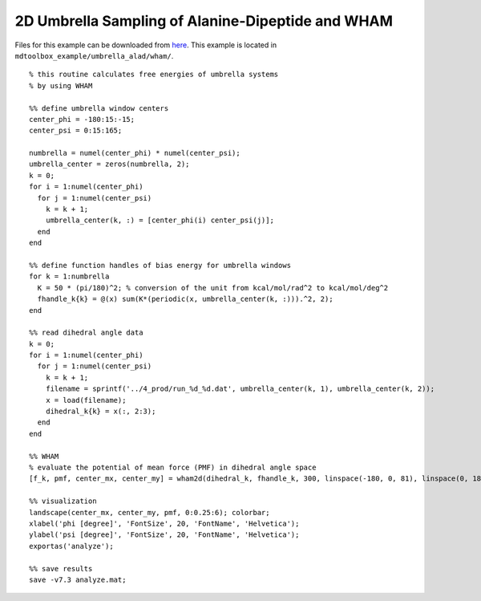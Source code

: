 .. alad_2D_umbrella_wham
.. highlight:: matlab

===========================================================================================
2D Umbrella Sampling of Alanine-Dipeptide and WHAM
===========================================================================================

Files for this example can be downloaded from `here <https://briefcase.riken.jp/public/bzXsQA0f2g7AXVIBSRRPbX0AkkO1ymuB7UkKJvj1QO52>`_.
This example is located in ``mdtoolbox_example/umbrella_alad/wham/``.

::
  
  % this routine calculates free energies of umbrella systems
  % by using WHAM
  
  %% define umbrella window centers
  center_phi = -180:15:-15;
  center_psi = 0:15:165;
  
  numbrella = numel(center_phi) * numel(center_psi);
  umbrella_center = zeros(numbrella, 2);
  k = 0;
  for i = 1:numel(center_phi)
    for j = 1:numel(center_psi)
      k = k + 1;
      umbrella_center(k, :) = [center_phi(i) center_psi(j)];
    end
  end
  
  %% define function handles of bias energy for umbrella windows
  for k = 1:numbrella
    K = 50 * (pi/180)^2; % conversion of the unit from kcal/mol/rad^2 to kcal/mol/deg^2
    fhandle_k{k} = @(x) sum(K*(periodic(x, umbrella_center(k, :))).^2, 2);
  end
  
  %% read dihedral angle data
  k = 0;
  for i = 1:numel(center_phi)
    for j = 1:numel(center_psi)
      k = k + 1;
      filename = sprintf('../4_prod/run_%d_%d.dat', umbrella_center(k, 1), umbrella_center(k, 2));
      x = load(filename);
      dihedral_k{k} = x(:, 2:3);
    end
  end
  
  %% WHAM
  % evaluate the potential of mean force (PMF) in dihedral angle space
  [f_k, pmf, center_mx, center_my] = wham2d(dihedral_k, fhandle_k, 300, linspace(-180, 0, 81), linspace(0, 180, 71));
  
  %% visualization
  landscape(center_mx, center_my, pmf, 0:0.25:6); colorbar;
  xlabel('phi [degree]', 'FontSize', 20, 'FontName', 'Helvetica');
  ylabel('psi [degree]', 'FontSize', 20, 'FontName', 'Helvetica');
  exportas('analyze');
  
  %% save results
  save -v7.3 analyze.mat;

.. image:: ./images/pmf_wham2d.png
   :width: 90 %
   :alt: pmf
   :align: center

